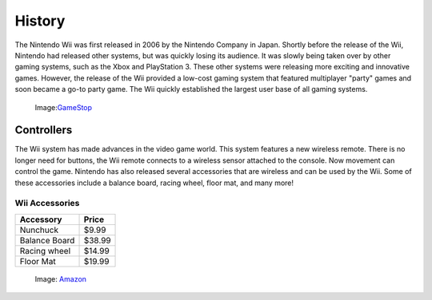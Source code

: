 History
=======

The Nintendo Wii was first released in 2006 by the Nintendo Company in Japan.
Shortly before the release of the Wii, Nintendo had released other systems, 
but was quickly losing its audience. It was slowly being taken over by other
gaming systems, such as the Xbox and PlayStation 3. These other systems were
releasing more exciting and innovative games. However, the release of the 
Wii provided a low-cost gaming system that featured multiplayer "party"
games and soon became a go-to party game. The Wii quickly established the
largest user base of all gaming systems. 

.. _GameStop: https://www.gamestop.com/wii/consoles/nintendo-wii-system-original-white/113363

.. figure:: wii_system.jpg
   :width: 50%

   Image:`GameStop`_

Controllers
-------------------------
The Wii system has made advances in the video game world. This system features 
a new wireless remote. There is no longer need for buttons, the Wii remote 
connects to a wireless sensor attached to the console. Now movement can control 
the game. Nintendo has also released several accessories that are wireless and 
can be used by the Wii. Some of these accessories include a balance board, 
racing wheel, floor mat, and many more!

Wii Accessories
~~~~~~~~~~~~~~~

============= =================
Accessory     Price
============= =================
Nunchuck       $9.99
Balance Board  $38.99
Racing wheel   $14.99
Floor Mat      $19.99
============= =================

.. _Amazon: https://www.amazon.com/slp/wii-accessories/9f2kev96fvfa7cq
.. figure:: wii_accessories.jpg
   :width: 40%

   Image: `Amazon`_

